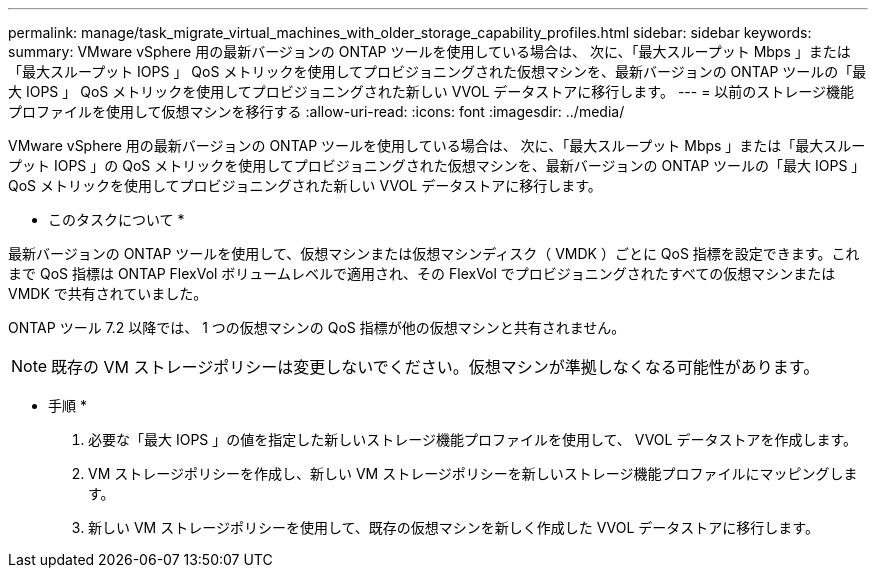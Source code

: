 ---
permalink: manage/task_migrate_virtual_machines_with_older_storage_capability_profiles.html 
sidebar: sidebar 
keywords:  
summary: VMware vSphere 用の最新バージョンの ONTAP ツールを使用している場合は、 次に、「最大スループット Mbps 」または「最大スループット IOPS 」 QoS メトリックを使用してプロビジョニングされた仮想マシンを、最新バージョンの ONTAP ツールの「最大 IOPS 」 QoS メトリックを使用してプロビジョニングされた新しい VVOL データストアに移行します。 
---
= 以前のストレージ機能プロファイルを使用して仮想マシンを移行する
:allow-uri-read: 
:icons: font
:imagesdir: ../media/


[role="lead"]
VMware vSphere 用の最新バージョンの ONTAP ツールを使用している場合は、 次に、「最大スループット Mbps 」または「最大スループット IOPS 」の QoS メトリックを使用してプロビジョニングされた仮想マシンを、最新バージョンの ONTAP ツールの「最大 IOPS 」 QoS メトリックを使用してプロビジョニングされた新しい VVOL データストアに移行します。

* このタスクについて *

最新バージョンの ONTAP ツールを使用して、仮想マシンまたは仮想マシンディスク（ VMDK ）ごとに QoS 指標を設定できます。これまで QoS 指標は ONTAP FlexVol ボリュームレベルで適用され、その FlexVol でプロビジョニングされたすべての仮想マシンまたは VMDK で共有されていました。

ONTAP ツール 7.2 以降では、 1 つの仮想マシンの QoS 指標が他の仮想マシンと共有されません。


NOTE: 既存の VM ストレージポリシーは変更しないでください。仮想マシンが準拠しなくなる可能性があります。

* 手順 *

. 必要な「最大 IOPS 」の値を指定した新しいストレージ機能プロファイルを使用して、 VVOL データストアを作成します。
. VM ストレージポリシーを作成し、新しい VM ストレージポリシーを新しいストレージ機能プロファイルにマッピングします。
. 新しい VM ストレージポリシーを使用して、既存の仮想マシンを新しく作成した VVOL データストアに移行します。


